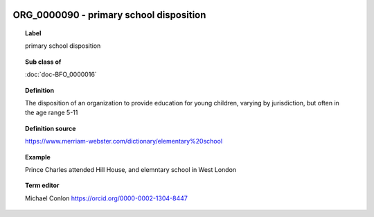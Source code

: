 
  .. index:: 
     single: ORG_0000090; primary school disposition
     single: primary school disposition; ORG_0000090

ORG_0000090 - primary school disposition
====================================================================================

.. topic:: Label

    primary school disposition

.. topic:: Sub class of

    :doc:`doc-BFO_0000016`

.. topic:: Definition

    The disposition of an organization to provide education for young children, varying by jurisdiction, but often in the age range 5-11

.. topic:: Definition source

    https://www.merriam-webster.com/dictionary/elementary%20school

.. topic:: Example

    Prince Charles attended Hill House, and elemntary school in West London

.. topic:: Term editor

    Michael Conlon https://orcid.org/0000-0002-1304-8447


